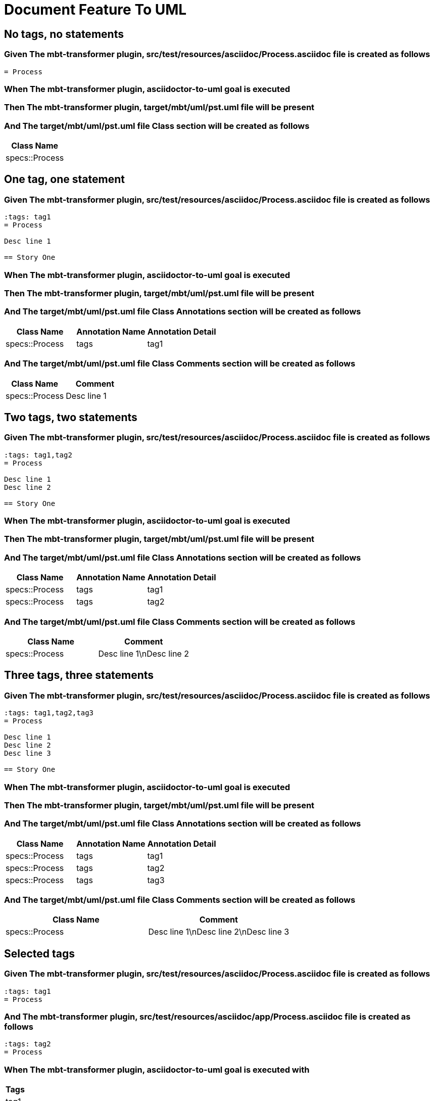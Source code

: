 :tags: sheep-dog-dev
= Document Feature To UML

== No tags, no statements

=== Given The mbt-transformer plugin, src/test/resources/asciidoc/Process.asciidoc file is created as follows

----
= Process
----

=== When The mbt-transformer plugin, asciidoctor-to-uml goal is executed

=== Then The mbt-transformer plugin, target/mbt/uml/pst.uml file will be present

=== And The target/mbt/uml/pst.uml file Class section will be created as follows

[options="header"]
|===
| Class Name
| specs::Process
|===

== One tag, one statement

=== Given The mbt-transformer plugin, src/test/resources/asciidoc/Process.asciidoc file is created as follows

----
:tags: tag1
= Process

Desc line 1

== Story One
----

=== When The mbt-transformer plugin, asciidoctor-to-uml goal is executed

=== Then The mbt-transformer plugin, target/mbt/uml/pst.uml file will be present

=== And The target/mbt/uml/pst.uml file Class Annotations section will be created as follows

[options="header"]
|===
| Class Name| Annotation Name| Annotation Detail
| specs::Process| tags| tag1
|===

=== And The target/mbt/uml/pst.uml file Class Comments section will be created as follows

[options="header"]
|===
| Class Name| Comment
| specs::Process| Desc line 1
|===

== Two tags, two statements

=== Given The mbt-transformer plugin, src/test/resources/asciidoc/Process.asciidoc file is created as follows

----
:tags: tag1,tag2
= Process

Desc line 1
Desc line 2

== Story One
----

=== When The mbt-transformer plugin, asciidoctor-to-uml goal is executed

=== Then The mbt-transformer plugin, target/mbt/uml/pst.uml file will be present

=== And The target/mbt/uml/pst.uml file Class Annotations section will be created as follows

[options="header"]
|===
| Class Name| Annotation Name| Annotation Detail
| specs::Process| tags| tag1
| specs::Process| tags| tag2
|===

=== And The target/mbt/uml/pst.uml file Class Comments section will be created as follows

[options="header"]
|===
| Class Name| Comment
| specs::Process| Desc line 1\nDesc line 2
|===

== Three tags, three statements

=== Given The mbt-transformer plugin, src/test/resources/asciidoc/Process.asciidoc file is created as follows

----
:tags: tag1,tag2,tag3
= Process

Desc line 1
Desc line 2
Desc line 3

== Story One
----

=== When The mbt-transformer plugin, asciidoctor-to-uml goal is executed

=== Then The mbt-transformer plugin, target/mbt/uml/pst.uml file will be present

=== And The target/mbt/uml/pst.uml file Class Annotations section will be created as follows

[options="header"]
|===
| Class Name| Annotation Name| Annotation Detail
| specs::Process| tags| tag1
| specs::Process| tags| tag2
| specs::Process| tags| tag3
|===

=== And The target/mbt/uml/pst.uml file Class Comments section will be created as follows

[options="header"]
|===
| Class Name| Comment
| specs::Process| Desc line 1\nDesc line 2\nDesc line 3
|===

== Selected tags

=== Given The mbt-transformer plugin, src/test/resources/asciidoc/Process.asciidoc file is created as follows

----
:tags: tag1
= Process
----

=== And The mbt-transformer plugin, src/test/resources/asciidoc/app/Process.asciidoc file is created as follows

----
:tags: tag2
= Process
----

=== When The mbt-transformer plugin, asciidoctor-to-uml goal is executed with

[options="header"]
|===
| Tags
| tag1
|===

=== Then The mbt-transformer plugin, target/mbt/tag1/uml/pst.uml file will be present

=== And The target/mbt/tag1/uml/pst.uml file Class section will be created as follows

[options="header"]
|===
| Class Name
| specs::Process
|===

=== But The target/mbt/tag1/uml/pst.uml file Class section won't be created as follows

[options="header"]
|===
| Class Name
| specs::app::Process
|===

